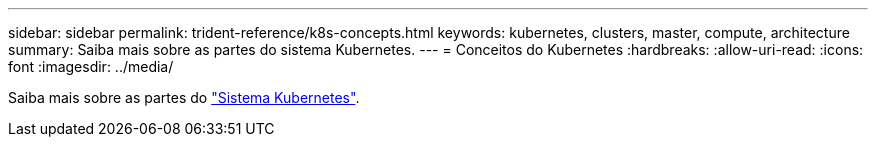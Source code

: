 ---
sidebar: sidebar 
permalink: trident-reference/k8s-concepts.html 
keywords: kubernetes, clusters, master, compute, architecture 
summary: Saiba mais sobre as partes do sistema Kubernetes. 
---
= Conceitos do Kubernetes
:hardbreaks:
:allow-uri-read: 
:icons: font
:imagesdir: ../media/


Saiba mais sobre as partes do https://kubernetes.io/docs/concepts/["Sistema Kubernetes"^].
